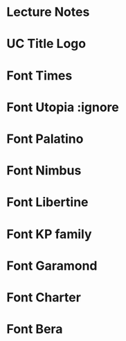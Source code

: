* Lecture Notes                                                                 :ignore:
#+OPTIONS: toc:2          (only include first levels in TOC)
#+OPTIONS: tags:nil       (don't export tags)
#+EXCLUDE_TAGS: noexport
#+LATEX_CLASS: article
#+LaTeX_CLASS_OPTIONS: [a4paper]
#+LATEX_HEADER: \usepackage[svgnames]{xcolor}
#+LATEX_HEADER: \usepackage[english]{babel}
#+LATEX_HEADER: \usepackage[utf8]{inputenc}
#+LATEX_HEADER: \usepackage{amsmath}
#+LATEX_HEADER: \usepackage{fancyhdr,graphicx}
#+LATEX_HEADER: \usepackage[margin=1.0in]{geometry}
#+BEGIN_EXPORT latex


\pagestyle{fancy}

\fancyhead{} % Clears the standard fancy style
\pagestyle{fancy}
\fancyhf{}
\rhead{Section \thesection}
\lhead{\includegraphics[width=1cm\textwidth]{~/doc/media/UC_small.png}University of Cincinatti }
\rfoot{Page \thepage}

#+END_EXPORT

* UC Title Logo                                                                 :ignore:
  #+BEGIN_EXPORT latex
  \begin{figure}
 \vspace{-27cm}
  \begin{flushleft} \hspace{-2.7cm} \vspace{-2cm}
  \includegraphics[width=0.13\textwidth]{~/doc/media/left-strip.png}
  \end{flushleft}

  \begin{flushright} \vspace{0cm} \hspace{0cm} \includegraphics[width=0.35\textwidth]{~/doc/media/UC.png}
  \end{flushright}

  \end{figure}

  \newpage
#+END_EXPORT

* Font Times                                                                    :ignore:
#+LaTeX_HEADER: \usepackage[T1]{fontenc}
#+LaTeX_HEADER: \usepackage{mathptmx}
#+LaTeX_HEADER: \usepackage[scaled=.90]{helvet}
#+LaTeX_HEADER: \usepackage{courier}

* Font Utopia                                                                   :ignore
#+LaTeX_HEADER: \usepackage[T1]{fontenc}
#+LaTeX_HEADER: \usepackage[adobe-utopia]{mathdesign}
#+LaTeX_HEADER: \usepackage[scaled]{berasans}
#+LaTeX_HEADER: \usepackage[scaled]{beramono}

* Font Palatino                                                                 :ignore:

#+LaTeX_HEADER: \usepackage[T1]{fontenc}
#+LaTeX_HEADER: \usepackage{mathpazo}
#+LaTeX_HEADER: \linespread{1.05}
#+LaTeX_HEADER: \usepackage[scaled]{helvet}
#+LaTeX_HEADER: \usepackage{courier}

* Font Nimbus                                                                   :ignore:
#+LaTeX_HEADER: \usepackage[T1]{fontenc}
#+LaTeX_HEADER: \usepackage{tgtermes}
#+LaTeX_HEADER: \usepackage[scale=.85]{tgheros}
#+LaTeX_HEADER: \usepackage{tgcursor}

* Font Libertine                                                                :ignore:
#+LaTeX_HEADER: \usepackage[T1]{fontenc}
#+LaTeX_HEADER: \usepackage{libertine}
#+LaTeX_HEADER: \renewcommand*\oldstylenums[1]{{\fontfamily{fxlj}\selectfont #1}}
#+LaTeX_HEADER: \usepackage{lmodern}

* Font KP family                                                                :ignore:
#+LaTeX_HEADER: \usepackage[T1]{fontenc}
#+LaTeX_HEADER: \usepackage{kpfonts}

* Font Garamond                                                                 :ignore:
#+LaTeX_HEADER: \usepackage[T1]{fontenc}
#+LaTeX_HEADER: \usepackage[urw-garamond]{mathdesign}
#+LaTeX_HEADER: \usepackage{lmodern}
#+LaTeX_HEADER: \usepackage{courier}
#+LaTeX_HEADER: \linespread{1.0609}

* Font Charter                                                                  :ignore:
#+LaTeX_HEADER: \usepackage[T1]{fontenc}
#+LaTeX_HEADER: \usepackage[bitstream-charter]{mathdesign}
#+LaTeX_HEADER: \usepackage[scaled=.9]{helvet}
#+LaTeX_HEADER: \usepackage{courier} % tt

* Font Bera                                                                     :ignore:
#+LaTeX_HEADER: \usepackage[T1]{fontenc}
#+LaTeX_HEADER: \usepackage[scaled]{beraserif}
#+LaTeX_HEADER: \usepackage[scaled]{berasans}
#+LaTeX_HEADER: \usepackage[scaled]{beramono}
